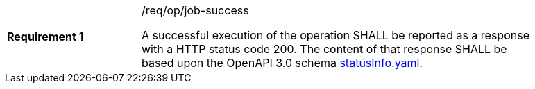 [width="90%",cols="2,6a"]
|===
|*Requirement {counter:req-id}* |/req/op/job-success +

A successful execution of the operation SHALL be reported as a
response with a HTTP status code 200.
The content of that response SHALL be based upon the OpenAPI
3.0 schema https://raw.githubusercontent.com/opengeospatial/wps-rest-binding/master/core/openapi/schemas/statusInfo.yaml[statusInfo.yaml].
|===
